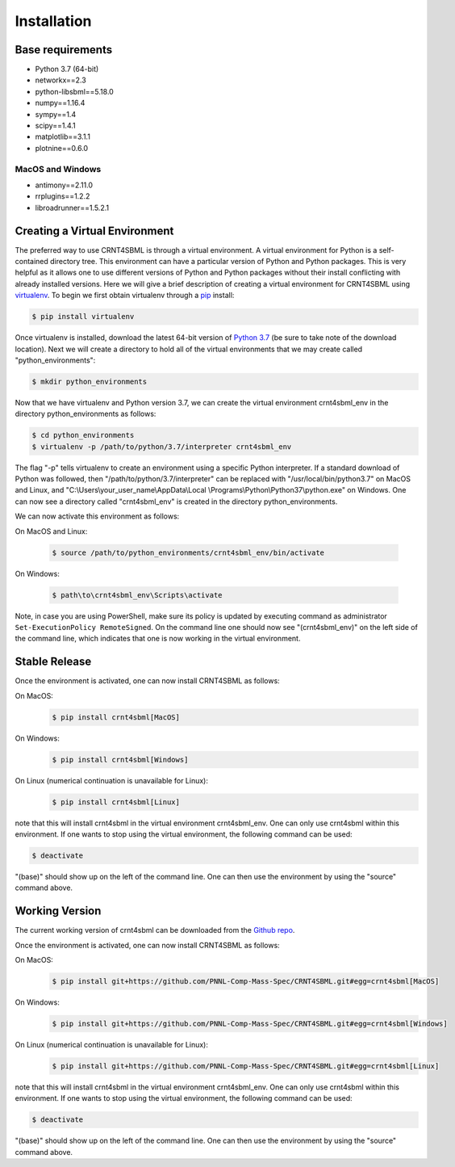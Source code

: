 .. highlight:: shell

.. _my-installation-label:

============
Installation
============

Base requirements
-------------------

- Python 3.7 (64-bit)
- networkx==2.3
- python-libsbml==5.18.0
- numpy==1.16.4
- sympy==1.4
- scipy==1.4.1
- matplotlib==3.1.1
- plotnine==0.6.0

MacOS and Windows
++++++++++++++++++++
- antimony==2.11.0
- rrplugins==1.2.2
- libroadrunner==1.5.2.1

Creating a Virtual Environment
--------------------------------

The preferred way to use CRNT4SBML is through a virtual environment. A virtual environment for Python is a self-contained
directory tree. This environment can have a particular version of Python and Python packages. This is very helpful as
it allows one to use different versions of Python and Python packages without their install conflicting with already
installed versions. Here we will give a brief description of creating a virtual environment for CRNT4SBML using
`virtualenv <https://virtualenv.pypa.io/en/latest/>`_. To begin we first obtain virtualenv through a `pip`_ install:

.. code-block:: console

    $ pip install virtualenv

Once virtualenv is installed, download the latest 64-bit version of `Python 3.7 <https://www.python.org/downloads/>`_ (be sure
to take note of the download location). Next we will create a directory to hold all of the virtual environments that we
may create called "python\_environments":

.. code-block:: console

    $ mkdir python_environments

Now that we have virtualenv and Python version 3.7, we can create the virtual environment crnt4sbml\_env in the
directory python\_environments as follows:

.. code-block:: console

    $ cd python_environments
    $ virtualenv -p /path/to/python/3.7/interpreter crnt4sbml_env

The flag "-p" tells virtualenv to create an environment using a specific Python interpreter. If a standard
download of Python was followed, then "/path/to/python/3.7/interpreter" can be replaced with "/usr/local/bin/python3.7"
on MacOS and Linux, and "C:\\Users\\your\_user\_name\\AppData\\Local \\Programs\\Python\\Python37\\python.exe" on Windows.
One can now see a directory called "crnt4sbml\_env" is created in the directory python\_environments.

We can now activate this environment as follows:

On MacOS and Linux:

    .. code-block:: console

        $ source /path/to/python_environments/crnt4sbml_env/bin/activate

On Windows:

    .. code-block:: console

        $ path\to\crnt4sbml_env\Scripts\activate

Note, in case you are using PowerShell, make sure its policy is updated by executing command as administrator
``Set-ExecutionPolicy RemoteSigned``. On the command line one should now see "(crnt4sbml_env)" on the left side of the
command line, which indicates that one is now working in the virtual environment.

Stable Release
---------------

Once the environment is activated, one can now install CRNT4SBML as follows:

On MacOS:
    .. code-block:: console

        $ pip install crnt4sbml[MacOS]

On Windows:
    .. code-block:: console

        $ pip install crnt4sbml[Windows]

On Linux (numerical continuation is unavailable for Linux):
    .. code-block:: console

        $ pip install crnt4sbml[Linux]

note that this will install crnt4sbml in the virtual environment crnt4sbml_env. One can only use crnt4sbml within this
environment. If one wants to stop using the virtual environment, the following command can be used:

.. code-block:: console

    $ deactivate

"(base)" should show up on the left of the command line. One can then use the environment by using the "source" command
above.

Working Version
----------------

The current working version of crnt4sbml can be downloaded from the `Github repo`_.

Once the environment is activated, one can now install CRNT4SBML as follows:

On MacOS:
    .. code-block:: console

        $ pip install git+https://github.com/PNNL-Comp-Mass-Spec/CRNT4SBML.git#egg=crnt4sbml[MacOS]

On Windows:
    .. code-block:: console

        $ pip install git+https://github.com/PNNL-Comp-Mass-Spec/CRNT4SBML.git#egg=crnt4sbml[Windows]

On Linux (numerical continuation is unavailable for Linux):
    .. code-block:: console

        $ pip install git+https://github.com/PNNL-Comp-Mass-Spec/CRNT4SBML.git#egg=crnt4sbml[Linux]

note that this will install crnt4sbml in the virtual environment crnt4sbml_env. One can only use crnt4sbml within this
environment. If one wants to stop using the virtual environment, the following command can be used:

.. code-block:: console

    $ deactivate

"(base)" should show up on the left of the command line. One can then use the environment by using the "source" command
above.

.. _Github repo: https://github.com/PNNL-Comp-Mass-Spec/CRNT4SBML
.. _pip: https://pip.pypa.io
